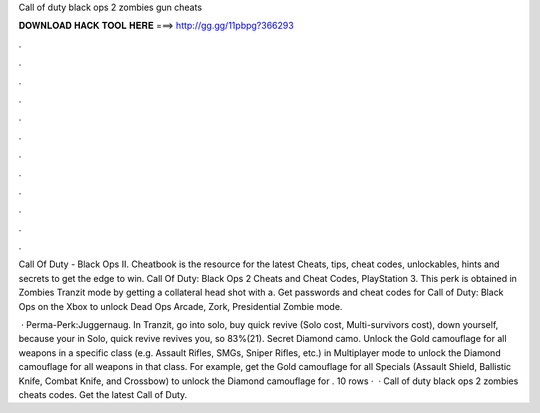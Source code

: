 Call of duty black ops 2 zombies gun cheats



𝐃𝐎𝐖𝐍𝐋𝐎𝐀𝐃 𝐇𝐀𝐂𝐊 𝐓𝐎𝐎𝐋 𝐇𝐄𝐑𝐄 ===> http://gg.gg/11pbpg?366293



.



.



.



.



.



.



.



.



.



.



.



.

Call Of Duty - Black Ops II. Cheatbook is the resource for the latest Cheats, tips, cheat codes, unlockables, hints and secrets to get the edge to win. Call Of Duty: Black Ops 2 Cheats and Cheat Codes, PlayStation 3. This perk is obtained in Zombies Tranzit mode by getting a collateral head shot with a. Get passwords and cheat codes for Call of Duty: Black Ops on the Xbox to unlock Dead Ops Arcade, Zork, Presidential Zombie mode.

 · Perma-Perk:Juggernaug. In Tranzit, go into solo, buy quick revive (Solo cost, Multi-survivors cost), down yourself, because your in Solo, quick revive revives you, so 83%(21). Secret Diamond camo. Unlock the Gold camouflage for all weapons in a specific class (e.g. Assault Rifles, SMGs, Sniper Rifles, etc.) in Multiplayer mode to unlock the Diamond camouflage for all weapons in that class. For example, get the Gold camouflage for all Specials (Assault Shield, Ballistic Knife, Combat Knife, and Crossbow) to unlock the Diamond camouflage for . 10 rows ·  · Call of duty black ops 2 zombies cheats codes. Get the latest Call of Duty.
